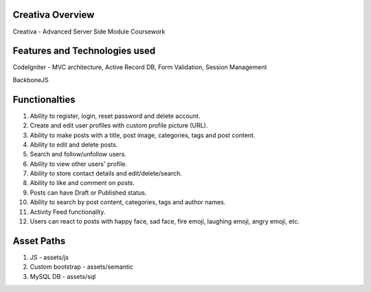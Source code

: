 *********
Creativa Overview
*********

Creativa - Advanced Server Side Module Coursework

**************************************
Features and Technologies used
**************************************

CodeIgniter - MVC architecture, Active Record DB, Form Validation, Session Management

BackboneJS

**************
Functionalties
**************

1. Ability to register, login, reset password and delete account.

2. Create and edit user profiles with custom profile picture (URL).

3. Ability to make posts with a title, post image, categories, tags and post content.

4. Ability to edit and delete posts.

5. Search and follow/unfollow users.

6. Ability to view other users' profile.

7. Ability to store contact details and edit/delete/search.

8. Ability to like and comment on posts.

9. Posts can have Draft or Published status.

10. Ability to search by post content, categories, tags and author names.

11. Activity Feed functionality.

12. Users can react to posts with happy face, sad face, fire emoji, laughing emoji, angry emoji, etc.

***********
Asset Paths
***********

1. JS - assets/js

2. Custom bootstrap - assets/semantic

3. MySQL DB - assets/sql

